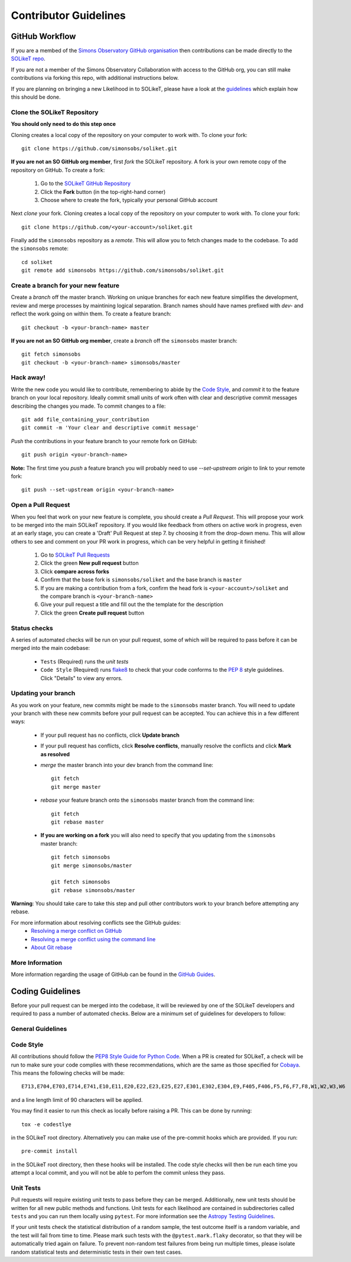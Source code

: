 Contributor Guidelines
======================

GitHub Workflow
---------------

If you are a membed of the `Simons Observatory GitHub organisation <https://github.com/simonsobs>`_ then contributions can be made directly to the `SOLikeT repo <https://github.com/simonsobs/soliket>`_.

If you are not a member of the Simons Observatory Collaboration with access to the GitHub org, you can still make contributions via forking this repo, with additional instructions below.

If you are planning on bringing a new Likelihood in to SOLikeT, please have a look at the `guidelines <https://github.com/simonsobs/SOLikeT/blob/master/guidelines.md>`_ which explain how this should be done.

Clone the SOLikeT Repository
^^^^^^^^^^^^^^^^^^^^^^^^^^^^

**You should only need to do this step once**

Cloning creates a local copy of the repository on your computer to work with. To clone your fork:

::

   git clone https://github.com/simonsobs/soliket.git

**If you are not an SO GitHub org member**, first *fork* the SOLikeT repository. A fork is your own remote copy of the repository on GitHub. To create a fork:

  1. Go to the `SOLikeT GitHub Repository <https://github.com/simonsobs/soliket>`_
  2. Click the **Fork** button (in the top-right-hand corner)
  3. Choose where to create the fork, typically your personal GitHub account

Next *clone* your fork. Cloning creates a local copy of the repository on your computer to work with. To clone your fork:

::

   git clone https://github.com/<your-account>/soliket.git


Finally add the ``simonsobs`` repository as a *remote*. This will allow you to fetch changes made to the codebase. To add the ``simonsobs`` remote:

::

  cd soliket
  git remote add simonsobs https://github.com/simonsobs/soliket.git


Create a branch for your new feature
^^^^^^^^^^^^^^^^^^^^^^^^^^^^^^^^^^^^

Create a *branch* off the master branch. Working on unique branches for each new feature simplifies the development, review and merge processes by maintining logical separation. Branch names should have names prefixed with `dev-` and reflect the work going on within them. To create a feature branch:

::

  git checkout -b <your-branch-name> master


**If you are not an SO GitHub org member**, create a *branch* off the ``simonsobs`` master branch:

::

  git fetch simonsobs
  git checkout -b <your-branch-name> simonsobs/master


Hack away!
^^^^^^^^^^

Write the new code you would like to contribute, remembering to abide by the `Code Style`_, and *commit* it to the feature branch on your local repository. Ideally commit small units of work often with clear and descriptive commit messages describing the changes you made. To commit changes to a file:

::

  git add file_containing_your_contribution
  git commit -m 'Your clear and descriptive commit message'

*Push* the contributions in your feature branch to your remote fork on GitHub:

::

  git push origin <your-branch-name>


**Note:** The first time you *push* a feature branch you will probably need to use `--set-upstream origin` to link to your remote fork:

::

  git push --set-upstream origin <your-branch-name>


Open a Pull Request
^^^^^^^^^^^^^^^^^^^

When you feel that work on your new feature is complete, you should create a *Pull Request*. This will propose your work to be merged into the main SOLikeT repository. If you would like feedback from others on active work in progress, even at an early stage, you can create a 'Draft' Pull Request at step 7. by choosing it from the drop-down menu. This will allow others to see and comment on your PR work in progress, which can be very helpful in getting it finished!

  1. Go to `SOLikeT Pull Requests <https://github.com/simonsobs/soliket/pulls>`_
  2. Click the green **New pull request** button
  3. Click **compare across forks**
  4. Confirm that the base fork is ``simonsobs/soliket`` and the base branch is ``master``
  5. If you are making a contribution from a fork, confirm the head fork is ``<your-account>/soliket`` and the compare branch is ``<your-branch-name>``
  6. Give your pull request a title and fill out the the template for the description
  7. Click the green **Create pull request** button


Status checks
^^^^^^^^^^^^^

A series of automated checks will be run on your pull request, some of which will be required to pass before it can be merged into the main codebase:

  - ``Tests`` (Required) runs the `unit tests`
  - ``Code Style`` (Required) runs `flake8 <https://flake8.pycqa.org/en/latest/>`__ to check that your code conforms to the `PEP 8 <https://www.python.org/dev/peps/pep-0008/>`_ style guidelines. Click "Details" to view any errors.
..
  _ in four predefined environments; `latest supported versions`, `oldest supported versions`, `macOS latest supported` and `Windows latest supported`. Click "Details" to view the output including any failures.

  - ``codecov`` reports the test coverage for your pull request; you should aim for `codecov/patch — 100.00%`. Click "Details" to view coverage data.
  - ``docs`` (Required) builds the `docstrings`_ on `readthedocs <https://readthedocs.org/>`_. Click "Details" to view the documentation or the failed build log.

Updating your branch
^^^^^^^^^^^^^^^^^^^^

As you work on your feature, new commits might be made to the ``simonsobs`` master branch. You will need to update your branch with these new commits before your pull request can be accepted. You can achieve this in a few different ways:

  - If your pull request has no conflicts, click **Update branch**
  - If your pull request has conflicts, click **Resolve conflicts**, manually resolve the conflicts and click **Mark as resolved**
  - *merge* the master branch into your dev branch from the command line:

    ::

        git fetch 
        git merge master

  - *rebase* your feature branch onto the ``simonsobs`` master branch from the command line:

    ::

        git fetch
        git rebase master

  - **If you are working on a fork** you will also need to specify that you updating from the ``simonsobs`` master branch:

    ::

        git fetch simonsobs
        git merge simonsobs/master

        git fetch simonsobs
        git rebase simonsobs/master


**Warning**: You should take care to take this step and pull other contributors work to your branch before attempting any rebase.

For more information about resolving conflicts see the GitHub guides:
  - `Resolving a merge conflict on GitHub <https://help.github.com/en/github/collaborating-with-issues-and-pull-requests/resolving-a-merge-conflict-on-github>`_
  - `Resolving a merge conflict using the command line <https://help.github.com/en/github/collaborating-with-issues-and-pull-requests/resolving-a-merge-conflict-using-the-command-line>`_
  - `About Git rebase <https://help.github.com/en/github/using-git/about-git-rebase>`_

More Information
^^^^^^^^^^^^^^^^

More information regarding the usage of GitHub can be found in the `GitHub Guides <https://guides.github.com/>`_.

Coding Guidelines
-----------------

Before your pull request can be merged into the codebase, it will be reviewed by one of the SOLikeT developers and required to pass a number of automated checks. Below are a minimum set of guidelines for developers to follow:

General Guidelines
^^^^^^^^^^^^^^^^^^
..
  - All contributions should follow the `PEP8 Style Guide for Python Code <https://www.python.org/dev/peps/pep-0008/>`_. We recommend using `flake8 <https://flake8.pycqa.org/>`__ to check your code for PEP8 compliance.
  - SOLikeT is compatible with Python>=3.6 (see `setup.cfg <https://github.com/simonsobs/soliket/blob/master/setup.cfg>`_). SOLikeT *does not* support backwards compatibility with Python 2.x; `six`, `__future__` and `2to3` should not be used.
  - Importing SOLikeT should only depend on having `NumPy <https://www.numpy.org>`_, `SciPy <https://www.scipy.org/>`_ and `Astropy <https://www.astropy.org/>`__ installed.

Code Style
^^^^^^^^^^

All contributions should follow the `PEP8 Style Guide for Python Code <https://www.python.org/dev/peps/pep-0008/>`_. When a PR is created for SOLikeT, a check will be run to make sure your code complies with these recommendations, which are the same as those specified for `Cobaya <https://cobaya.readthedocs.io/>`_. This means the following checks will be made:

::

  E713,E704,E703,E714,E741,E10,E11,E20,E22,E23,E25,E27,E301,E302,E304,E9,F405,F406,F5,F6,F7,F8,W1,W2,W3,W6

and a line length limit of 90 characters will be applied.

You may find it easier to run this check as locally before raising a PR. This can be done by running:

::

  tox -e codestlye

in the SOLikeT root directory.
Alternatively you can make use of the pre-commit hooks which are provided. If you run:

::

  pre-commit install

in the SOLikeT root directory, then these hooks will be installed. The code style checks will then be run each time you attempt a local commit, and you will not be able to perfom the commit unless they pass.

Unit Tests
^^^^^^^^^^

Pull requests will require existing unit tests to pass before they can be merged. Additionally, new unit tests should be written for all new public methods and functions. Unit tests for each likelihood are contained in subdirectories called ``tests`` and you can run them locally using ``pytest``. For more information see the `Astropy Testing Guidelines <https://docs.astropy.org/en/stable/development/testguide.html>`_.

If your unit tests check the statistical distribution of a random sample, the test outcome itself is a random variable, and the test will fail from time to time. Please mark such tests with the ``@pytest.mark.flaky`` decorator, so that they will be automatically tried again on failure. To prevent non-random test failures from being run multiple times, please isolate random statistical tests and deterministic tests in their own test cases.


..
  Docstrings
  ^^^^^^^^^^
  
  All public classes, methods and functions require docstrings. You can build documentation locally by installing `sphinx-astropy <https://github.com/astropy/sphinx-astropy>`_ and calling ``make html`` in the ``docs`` subdirectory. Docstrings should include the following sections:

    - Description
    - Parameters
    - Notes
    - References

  For more information see the Astropy guide to `Writing Documentation <https://docs.astropy.org/en/stable/development/docguide.html>`_.